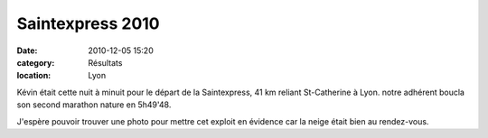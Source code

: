Saintexpress 2010
=================

:date: 2010-12-05 15:20
:category: Résultats
:location: Lyon


Kévin était cette nuit à minuit pour le départ de la Saintexpress, 41 km reliant St-Catherine à Lyon. notre adhérent boucla son second marathon nature en 5h49'48.

 

J'espère pouvoir trouver une photo pour mettre cet exploit en évidence car la neige était bien au rendez-vous.
